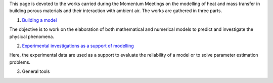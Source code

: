 .. title: Welcome on board!
.. slug: index
.. date: 2019-10-30 15:58:28 UTC+01:00
.. tags: 
.. category: 
.. link: 
.. description: 
.. type: text

This page is devoted to the works carried during the Momentum Meetings on the modelling of heat and mass transfer in building porous materials and their interaction with ambient air. The works are gathered in three parts. 

.. image:: images/illus_001.png

1. `Building a model`_

The objective is to work on the elaboration of both mathematical and numerical models to predict and investigate the physical phenomena.

2. `Experimental investigations as a support of modelling`_

Here, the experimental data are used as a support to evaluate the reliability of a model or to solve parameter estimation problems.

3. General tools


.. Hyperlinks
.. _Building a model: Modelling 
.. _Experimental investigations as a support of modelling: Experiments 



.. Lines starting with two dots are special commands. But if no command can be found, the line is considered as a comment
